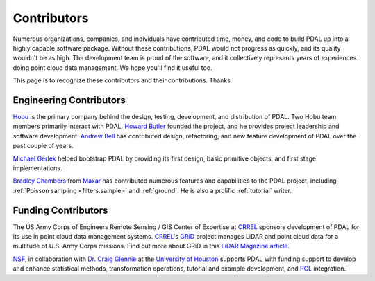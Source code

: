 .. _contributors:

******************************************************************************
Contributors
******************************************************************************

Numerous organizations, companies, and individuals have contributed time,
money, and code to build PDAL up into a highly capable software package.
Without these contributions, PDAL would not progress as quickly, and its
quality wouldn't be as high. The development team is proud of the software, and
it collectively represents years of experiences doing point cloud data
management. We hope you'll find it useful too.

This page is to recognize these contributors and their contributions. Thanks.

Engineering Contributors
--------------------------------------------------------------------------------

.. image:: https://hobu.co/theme/images/hobulogo.png
    :target: http://hobu.co

`Hobu`_ is the primary company behind the design, testing, development, and
distribution of PDAL. Two Hobu team members primarily interact with PDAL.
`Howard Butler`_ founded the project, and he provides project leadership and
software development.  `Andrew Bell`_ has contributed design, refactoring, and
new feature development of PDAL over the past couple of years.

.. _`Howard Butler`: https://github.com/hobu
.. _`Andrew Bell`: https://github.com/abellgithub
.. _`Hobu`: http://hobu.co


`Michael Gerlek`_ helped bootstrap PDAL by providing its first design, basic
primitive objects, and first stage implementations.

.. _`Michael Gerlek`: http://github.com/mpgerlek


.. image:: ./maxar_logo_teal_250.png
    :target: https://www.maxar.com/

`Bradley Chambers`_ from `Maxar`_ has contributed numerous features and
capabilities to the PDAL project, including :ref:`Poisson sampling
<filters.sample>` and :ref:`ground`. He is also a prolific :ref:`tutorial`
writer.

.. _`Bradley Chambers`: https://github.com/chambbj
.. _`Maxar`: https://www.maxar.com/


Funding Contributors
--------------------------------------------------------------------------------

.. image:: ../development/rsgis_logo.png
    :target: http://www.erdc.usace.army.mil/Locations/CRREL.aspx

The US Army Corps of Engineers Remote Sensing / GIS Center of Expertise at
`CRREL`_ sponsors development of PDAL for its use in point cloud data
management systems. `CRREL`_'s `GRiD`_ project manages LiDAR and point cloud
data for a multitude of U.S. Army Corps missions. Find out more about GRiD in
this `LiDAR Magazine article`_.

.. image:: ../development/nsf1.png
    :target: http://www.nsf.gov

.. image:: ../development/uoh.png
    :target: http://www.uh.edu

`NSF <http://www.nsf.gov>`_, in collaboration with `Dr. Craig Glennie
<http://www.cive.uh.edu/faculty/glennie>`_ at the `University of Houston
<http://www.uh.edu>`_ supports PDAL with funding support to develop and enhance
statistical methods, transformation operations, tutorial and example
development, and `PCL <http://pointclouds.org>`_ integration.


.. _`GRiD`: http://lidar.io/about.html
.. _`LiDAR Magazine article`: http://www.lidarmag.com/content/view/11343/198/
.. _`CRREL`: http://www.erdc.usace.army.mil/Locations/CRREL.aspx
